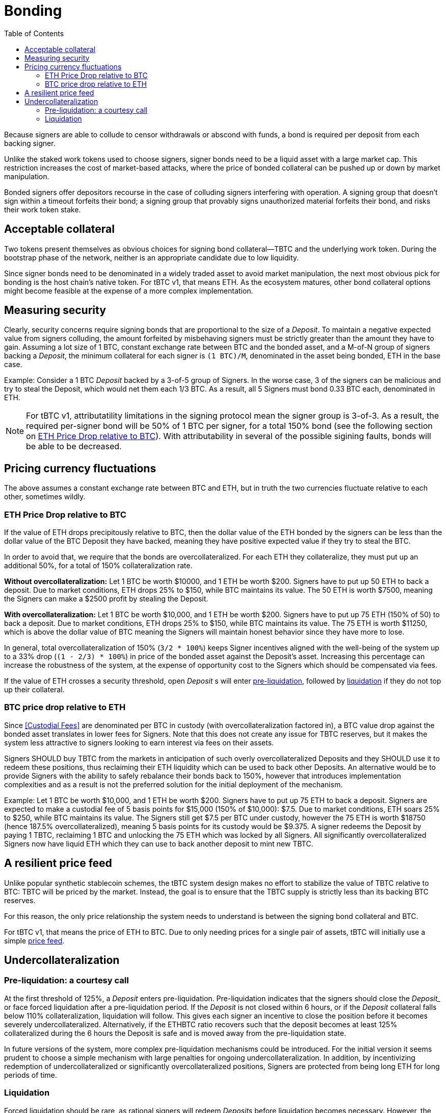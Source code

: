 :toc: macro

[#bonding]
= Bonding

ifndef::tbtc[toc::[]]

Because signers are able to collude to censor withdrawals or abscond with funds,
a bond is required per deposit from each backing signer.

Unlike the staked work tokens used to choose signers, signer bonds need to be a
liquid asset with a large market cap. This restriction increases the cost of
market-based attacks, where the price of bonded collateral can be pushed up or
down by market manipulation.

Bonded signers offer depositors recourse in the case of colluding signers
interfering with operation. A signing group that doesn't sign within a timeout
forfeits their bond; a signing group that provably signs unauthorized material
forfeits their bond, and risks their work token stake.

== Acceptable collateral

Two tokens present themselves as obvious choices for signing bond
collateral—TBTC and the underlying work token. During the bootstrap phase of
the network, neither is an appropriate candidate due to low liquidity.

Since signer bonds need to be denominated in a widely traded asset to avoid
market manipulation, the next most obvious pick for bonding is the host chain's
native token. For tBTC v1, that means ETH. As the ecosystem matures, other
bond collateral options might become feasible at the expense of a more
complex implementation.

== Measuring security

:lot-size: 1 BTC

Clearly, security concerns require signing bonds that are proportional to the
size of a _Deposit_. To maintain a negative expected value from signers
colluding, the amount forfeited by misbehaving signers must be strictly greater
than the amount they have to gain. Assuming a lot size of {lot-size}, constant
exchange rate between BTC and the bonded asset, and a
M-of-N group of signers backing a _Deposit_, the minimum collateral for each
signer is `({lot-size})/M`, denominated in the asset being bonded, ETH in the base
case.

Example: Consider a 1 BTC _Deposit_ backed by a 3-of-5 group of Signers. In the
worse case, 3 of the signers can be malicious and try to steal the Deposit,
which would net them each 1/3 BTC. As a result, all 5 Signers must bond 0.33 BTC
each, denominated in ETH.

NOTE: For tBTC v1, attributatility limitations in the signing protocol mean the
signer group is 3-of-3. As a result, the required per-signer bond will be 50%
of {lot-size} per signer, for a total 150% bond (see the following section on
<<overcollateralization>>). With attributability in several of the possible
sigining faults, bonds will be able to be decreased.

== Pricing currency fluctuations

The above assumes a constant exchange rate between BTC and ETH, but in truth
the two currencies fluctuate relative to each other, sometimes wildly.

[[overcollateralization]]
=== ETH Price Drop relative to BTC

:extracollateral: 50%
:totalcollateral: 150%

If the value of ETH drops precipitously relative to BTC, then the dollar value
of the ETH bonded by the signers can be less than the dollar value of the BTC
Deposit they have backed, meaning they have positive expected value if they try
to steal the BTC.

In order to avoid that, we require that the bonds are overcollateralized. For
each ETH they collateralize, they must put up an additional {extracollateral}, for a total of
{totalcollateral} collateralization rate.

**Without overcollateralization:** Let 1 BTC be worth $10000, and 1 ETH be worth $200. Signers have to put up 50 ETH
to back a deposit. Due to market conditions, ETH drops 25% to $150, while
BTC maintains its value. The 50 ETH is worth $7500, meaning the Signers can make
a $2500 profit by stealing the Deposit.

**With overcollateralization:** Let 1 BTC be worth $10,000, and 1 ETH be worth
$200. Signers have to put up 75 ETH (150% of 50) to back a deposit. Due to market conditions,
ETH drops 25% to $150, while
BTC maintains its value. The 75 ETH is worth $11250, which is above the dollar
value of BTC meaning the Signers will maintain honest behavior since they have
more to lose.

In general, total overcollateralization of {totalcollateral} (`3/2 * 100%`) keeps Signer
incentives aligned with the well-being of the system up to a 33% drop (`(1 -
2/3) * 100%`) in price of the bonded asset against the Deposit's asset.
Increasing this percentage can increase the robustness of the system, at
the expense of opportunity cost to the Signers which should be compensated via fees.

If the value of ETH crosses a security threshold, open _Deposit_ s will enter
<<preliq, pre-liquidation>>, followed by <<liq, liquidation>> if they do not top
up their collateral.

// TODO insert a little historical analysis for a decent starting number


=== BTC price drop relative to ETH

Since <<Custodial Fees>> are denominated per BTC in custody (with
overcollateralization factored in), a BTC value drop against the
bonded asset translates in lower fees for Signers. Note that this does not
create any issue for TBTC reserves, but it makes the system less attractive to
signers looking to earn interest via fees on their assets.

Signers SHOULD buy TBTC from the markets in anticipation of such overly
overcollateralized Deposits and they SHOULD use it to redeem these positions,
thus reclaiming their ETH liquidity which can be used to back other Deposits. An
alternative would be to provide Signers with the ability to safely rebalance their
bonds back to {totalcollateral}, however that introduces implementation
complexities and as a result is not the preferred solution for the initial
deployment of the mechanism.

Example:
Let 1 BTC be worth $10,000, and 1 ETH be worth $200. Signers have to put up 75
ETH to back a deposit. Signers are expected to make a custodial fee of 5 basis
points for $15,000 (150% of $10,000): $7.5. Due to market conditions, ETH soars
25% to $250, while BTC maintains its value. The Signers still get $7.5 per BTC
under custody, however the 75 ETH is worth $18750 (hence 187.5%
overcollateralized), meaning 5 basis points for its custody would be $9.375. A
signer redeems the Deposit by paying 1 TBTC, reclaiming 1 BTC and unlocking the
75 ETH which was locked by all Signers. All significantly overcollateralized Signers now
have liquid ETH which they can use to back another deposit to mint new TBTC.

== A resilient price feed

Unlike popular synthetic stablecoin schemes, the tBTC system design makes no
effort to stabilize the value of TBTC relative to BTC: TBTC will be priced by
the market. Instead, the goal is to ensure that the TBTC supply is strictly
less than its backing BTC reserves.

For this reason, the only price relationship the system needs to understand is
between the signing bond collateral and BTC.

For tBTC v1, that means the price of ETH to BTC. Due to only needing prices
for a single pair of assets, tBTC will initially use a simple
<<price-feed/index.adoc#price-feed,price feed>>.

== Undercollateralization

// TODO explain the undercollateralization curve
=== Pre-liquidation: a courtesy call
[[preliq]]

:preliquidation-period: 6 hours
:first-threshold: 125%
:second-threshold: 110%

At the first threshold of  {first-threshold}, a _Deposit_ enters
pre-liquidation.
Pre-liquidation indicates that the signers should close the _Deposit__ or face forced
liquidation after a pre-liquidation period. If the _Deposit_ is not closed within {preliquidation-period}, or
if the _Deposit_ collateral falls below {second-threshold} collateralization,
liquidation will follow. This gives each signer an incentive to close the
position before it becomes severely undercollateralized. Alternatively, if the
ETHBTC ratio recovers such that the deposit becomes at least {first-threshold}
collateralized during the {preliquidation-period} the Deposit is safe and is
moved away from the pre-liquidation state.

In future versions of the system, more complex pre-liquidation mechanisms could
be introduced. For the initial version it seems prudent to choose a simple
mechanism with large penalties for ongoing undercollateralization. In addition,
by incentivizing redemption of undercollateralized or significantly overcollateralized
positions, Signers are protected from being long ETH for long periods of time.

=== Liquidation
[[liq]]

:auction-start-percent: 80%

Forced liquidation should be rare, as rational signers will redeem _Deposits_
before liquidation becomes necessary. However, the possibility of extreme
punishment via liquidation is necessary to prevent dishonest behavior from
signers. Liquidation may occur because because signers didn't produce a valid
signature  in response a redemption request, because the value of the signing
bond dropped below the liquidation threshold, because they did not respond to the
courtesy call, or because the signers produced a fraudulent signature.
// comment(Georgios): What does unauthorized signature mean here?

The primary goal of the liquidation process is to bring the TBTC supply in line
with the BTC custodied by _Deposits_. The most valuable asset held by the
system is the signers' bonds. Therefore, the liquidation process seizes the
signers bonds and attempts to use the bonded value to purchase and burn TBTC.

First, the contract attempts to use on-chain liquidity sources, such as
https://uniswap.io[Uniswap].

If the bond is sufficient to cover the outstanding TBTC value on these
markets, it is immediately exchanged for TBTC.

Second, the contract starts a falling-price auction. It offers
{auction-start-percent} of the signer bond for sale for the outstanding TBTC
amount. The amount of bond on sale increases over time until someone chooses
to purchase it, or the auction reaches 100% of the bond. The auction will
remain open until a buyer is found.

TBTC received during this process is burned to maintain the supply peg. If any
bond value is left after liquidation, a small fee is distributed to the account
which triggered the liquidation. After that, any remaining value is either
distributed to the signers (in case of liquidation due to
undercollateralization) or burned (in case of liquidation due to fraud).

What the unresponsive signers do with the BTC outside the tBTC system design is
for them to decide-- it might be split up, stolen by a signing majority, or
lost permanently.

Example:
1. Signers guard a deposit of 1 BTC, backed by 75 ETH at 0.02 BTC/ETH (1.5 BTC
in ETH, 150% collateralization ratio).

1. ETH price drops to 0.01333 BTC/ETH. 75 ETH now only collateralizes 100% of
the Deposit (1 BTC / 75 ETH)

1. Liquidation is triggered and the 75 ETH is seized to buy back TBTC.

1. Assuming Uniswap has only 0.8 TBTC available in its reserves, that amount is
bought, at market price, for 60 ETH (`0.8 BTC / (1/75) = 60`) and is
subsequently burned. Note that there may be slippage here so the contract SHOULD
check that it does not purchase TBTC at non-favorable rates

1. The Deposit is left with 15 ETH which must be used to purchase 0.2 TBTC. In
an attempt to get a discount, it auctions {auction-start-percent} of its ETH
reserves.

1. An arbitrageur burns 0.2 TBTC at 90% of the auction and obtains 13.5 ETH. The
liquidation of the Deposit is now over.

1. The remaining 1.4 ETH is distributed to the signers (if they had committed
fraud it'd be burned), and 0.1 ETH is given to the account which called the
liquidation function on the Ethereum smart contract.

1. The N signers coordinate and agree on how they will distribute the 1 BTC deposit.
